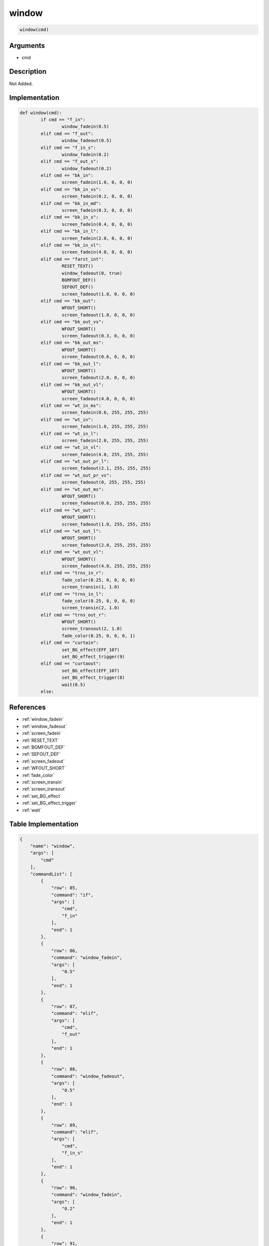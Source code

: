 .. _window:

window
========================

.. code-block:: text

	window(cmd)


Arguments
------------

* cmd

Description
-------------

Not Added.

Implementation
-------------

.. code-block:: python

	def window(cmd):
		if cmd == "f_in":
			window_fadein(0.5)
		elif cmd == "f_out":
			window_fadeout(0.5)
		elif cmd == "f_in_s":
			window_fadein(0.2)
		elif cmd == "f_out_s":
			window_fadeout(0.2)
		elif cmd == "bk_in":
			screen_fadein(1.0, 0, 0, 0)
		elif cmd == "bk_in_vs":
			screen_fadein(0.2, 0, 0, 0)
		elif cmd == "bk_in_md":
			screen_fadein(0.3, 0, 0, 0)
		elif cmd == "bk_in_s":
			screen_fadein(0.4, 0, 0, 0)
		elif cmd == "bk_in_l":
			screen_fadein(2.0, 0, 0, 0)
		elif cmd == "bk_in_vl":
			screen_fadein(4.0, 0, 0, 0)
		elif cmd == "farst_int":
			RESET_TEXT()
			window_fadeout(0, true)
			BGMFOUT_DEF()
			SEFOUT_DEF()
			screen_fadeout(1.0, 0, 0, 0)
		elif cmd == "bk_out":
			WFOUT_SHORT()
			screen_fadeout(1.0, 0, 0, 0)
		elif cmd == "bk_out_vs":
			WFOUT_SHORT()
			screen_fadeout(0.3, 0, 0, 0)
		elif cmd == "bk_out_ms":
			WFOUT_SHORT()
			screen_fadeout(0.6, 0, 0, 0)
		elif cmd == "bk_out_l":
			WFOUT_SHORT()
			screen_fadeout(2.0, 0, 0, 0)
		elif cmd == "bk_out_vl":
			WFOUT_SHORT()
			screen_fadeout(4.0, 0, 0, 0)
		elif cmd == "wt_in_ms":
			screen_fadein(0.6, 255, 255, 255)
		elif cmd == "wt_in":
			screen_fadein(1.0, 255, 255, 255)
		elif cmd == "wt_in_l":
			screen_fadein(2.0, 255, 255, 255)
		elif cmd == "wt_in_vl":
			screen_fadein(4.0, 255, 255, 255)
		elif cmd == "wt_out_pr_l":
			screen_fadeout(2.1, 255, 255, 255)
		elif cmd == "wt_out_pr_vs":
			screen_fadeout(0, 255, 255, 255)
		elif cmd == "wt_out_ms":
			WFOUT_SHORT()
			screen_fadeout(0.6, 255, 255, 255)
		elif cmd == "wt_out":
			WFOUT_SHORT()
			screen_fadeout(1.0, 255, 255, 255)
		elif cmd == "wt_out_l":
			WFOUT_SHORT()
			screen_fadeout(2.0, 255, 255, 255)
		elif cmd == "wt_out_vl":
			WFOUT_SHORT()
			screen_fadeout(4.0, 255, 255, 255)
		elif cmd == "trns_in_r":
			fade_color(0.25, 0, 0, 0, 0)
			screen_transin(1, 1.0)
		elif cmd == "trns_in_l":
			fade_color(0.25, 0, 0, 0, 0)
			screen_transin(2, 1.0)
		elif cmd == "trns_out_r":
			WFOUT_SHORT()
			screen_transout(2, 1.0)
			fade_color(0.25, 0, 0, 0, 1)
		elif cmd == "curtain":
			set_BG_effect(EFF_107)
			set_BG_effect_trigger(9)
		elif cmd == "curtaout":
			set_BG_effect(EFF_107)
			set_BG_effect_trigger(8)
			wait(0.5)
		else:

References
-------------
* :ref:`window_fadein`
* :ref:`window_fadeout`
* :ref:`screen_fadein`
* :ref:`RESET_TEXT`
* :ref:`BGMFOUT_DEF`
* :ref:`SEFOUT_DEF`
* :ref:`screen_fadeout`
* :ref:`WFOUT_SHORT`
* :ref:`fade_color`
* :ref:`screen_transin`
* :ref:`screen_transout`
* :ref:`set_BG_effect`
* :ref:`set_BG_effect_trigger`
* :ref:`wait`

Table Implementation
-------------

.. code-block:: json

	{
	    "name": "window",
	    "args": [
	        "cmd"
	    ],
	    "commandList": [
	        {
	            "row": 85,
	            "command": "if",
	            "args": [
	                "cmd",
	                "f_in"
	            ],
	            "end": 1
	        },
	        {
	            "row": 86,
	            "command": "window_fadein",
	            "args": [
	                "0.5"
	            ],
	            "end": 1
	        },
	        {
	            "row": 87,
	            "command": "elif",
	            "args": [
	                "cmd",
	                "f_out"
	            ],
	            "end": 1
	        },
	        {
	            "row": 88,
	            "command": "window_fadeout",
	            "args": [
	                "0.5"
	            ],
	            "end": 1
	        },
	        {
	            "row": 89,
	            "command": "elif",
	            "args": [
	                "cmd",
	                "f_in_s"
	            ],
	            "end": 1
	        },
	        {
	            "row": 90,
	            "command": "window_fadein",
	            "args": [
	                "0.2"
	            ],
	            "end": 1
	        },
	        {
	            "row": 91,
	            "command": "elif",
	            "args": [
	                "cmd",
	                "f_out_s"
	            ],
	            "end": 1
	        },
	        {
	            "row": 92,
	            "command": "window_fadeout",
	            "args": [
	                "0.2"
	            ],
	            "end": 1
	        },
	        {
	            "row": 93,
	            "command": "elif",
	            "args": [
	                "cmd",
	                "bk_in"
	            ],
	            "end": 1
	        },
	        {
	            "row": 94,
	            "command": "screen_fadein",
	            "args": [
	                "1.0",
	                "0",
	                "0",
	                "0"
	            ],
	            "end": 1
	        },
	        {
	            "row": 95,
	            "command": "elif",
	            "args": [
	                "cmd",
	                "bk_in_vs"
	            ],
	            "end": 1
	        },
	        {
	            "row": 96,
	            "command": "screen_fadein",
	            "args": [
	                "0.2",
	                "0",
	                "0",
	                "0"
	            ],
	            "end": 1
	        },
	        {
	            "row": 97,
	            "command": "elif",
	            "args": [
	                "cmd",
	                "bk_in_md"
	            ],
	            "end": 1
	        },
	        {
	            "row": 98,
	            "command": "screen_fadein",
	            "args": [
	                "0.3",
	                "0",
	                "0",
	                "0"
	            ],
	            "end": 1
	        },
	        {
	            "row": 99,
	            "command": "elif",
	            "args": [
	                "cmd",
	                "bk_in_s"
	            ],
	            "end": 1
	        },
	        {
	            "row": 100,
	            "command": "screen_fadein",
	            "args": [
	                "0.4",
	                "0",
	                "0",
	                "0"
	            ],
	            "end": 1
	        },
	        {
	            "row": 101,
	            "command": "elif",
	            "args": [
	                "cmd",
	                "bk_in_l"
	            ],
	            "end": 1
	        },
	        {
	            "row": 102,
	            "command": "screen_fadein",
	            "args": [
	                "2.0",
	                "0",
	                "0",
	                "0"
	            ],
	            "end": 1
	        },
	        {
	            "row": 103,
	            "command": "elif",
	            "args": [
	                "cmd",
	                "bk_in_vl"
	            ],
	            "end": 1
	        },
	        {
	            "row": 104,
	            "command": "screen_fadein",
	            "args": [
	                "4.0",
	                "0",
	                "0",
	                "0"
	            ],
	            "end": 1
	        },
	        {
	            "row": 105,
	            "command": "elif",
	            "args": [
	                "cmd",
	                "farst_int"
	            ],
	            "end": 1
	        },
	        {
	            "row": 106,
	            "command": "RESET_TEXT",
	            "args": [],
	            "end": 1
	        },
	        {
	            "row": 107,
	            "command": "window_fadeout",
	            "args": [
	                "0",
	                "true"
	            ],
	            "end": 1
	        },
	        {
	            "row": 108,
	            "command": "BGMFOUT_DEF",
	            "args": [],
	            "end": 1
	        },
	        {
	            "row": 109,
	            "command": "SEFOUT_DEF",
	            "args": [],
	            "end": 1
	        },
	        {
	            "row": 110,
	            "command": "screen_fadeout",
	            "args": [
	                "1.0",
	                "0",
	                "0",
	                "0"
	            ],
	            "end": 1
	        },
	        {
	            "row": 111,
	            "command": "elif",
	            "args": [
	                "cmd",
	                "bk_out"
	            ],
	            "end": 1
	        },
	        {
	            "row": 112,
	            "command": "WFOUT_SHORT",
	            "args": [],
	            "end": 1
	        },
	        {
	            "row": 113,
	            "command": "screen_fadeout",
	            "args": [
	                "1.0",
	                "0",
	                "0",
	                "0"
	            ],
	            "end": 1
	        },
	        {
	            "row": 114,
	            "command": "elif",
	            "args": [
	                "cmd",
	                "bk_out_vs"
	            ],
	            "end": 1
	        },
	        {
	            "row": 115,
	            "command": "WFOUT_SHORT",
	            "args": [],
	            "end": 1
	        },
	        {
	            "row": 116,
	            "command": "screen_fadeout",
	            "args": [
	                "0.3",
	                "0",
	                "0",
	                "0"
	            ],
	            "end": 1
	        },
	        {
	            "row": 117,
	            "command": "elif",
	            "args": [
	                "cmd",
	                "bk_out_ms"
	            ],
	            "end": 1
	        },
	        {
	            "row": 118,
	            "command": "WFOUT_SHORT",
	            "args": [],
	            "end": 1
	        },
	        {
	            "row": 119,
	            "command": "screen_fadeout",
	            "args": [
	                "0.6",
	                "0",
	                "0",
	                "0"
	            ],
	            "end": 1
	        },
	        {
	            "row": 120,
	            "command": "elif",
	            "args": [
	                "cmd",
	                "bk_out_l"
	            ],
	            "end": 1
	        },
	        {
	            "row": 121,
	            "command": "WFOUT_SHORT",
	            "args": [],
	            "end": 1
	        },
	        {
	            "row": 122,
	            "command": "screen_fadeout",
	            "args": [
	                "2.0",
	                "0",
	                "0",
	                "0"
	            ],
	            "end": 1
	        },
	        {
	            "row": 123,
	            "command": "elif",
	            "args": [
	                "cmd",
	                "bk_out_vl"
	            ],
	            "end": 1
	        },
	        {
	            "row": 124,
	            "command": "WFOUT_SHORT",
	            "args": [],
	            "end": 1
	        },
	        {
	            "row": 125,
	            "command": "screen_fadeout",
	            "args": [
	                "4.0",
	                "0",
	                "0",
	                "0"
	            ],
	            "end": 1
	        },
	        {
	            "row": 126,
	            "command": "elif",
	            "args": [
	                "cmd",
	                "wt_in_ms"
	            ],
	            "end": 1
	        },
	        {
	            "row": 127,
	            "command": "screen_fadein",
	            "args": [
	                "0.6",
	                "255",
	                "255",
	                "255"
	            ],
	            "end": 1
	        },
	        {
	            "row": 128,
	            "command": "elif",
	            "args": [
	                "cmd",
	                "wt_in"
	            ],
	            "end": 1
	        },
	        {
	            "row": 129,
	            "command": "screen_fadein",
	            "args": [
	                "1.0",
	                "255",
	                "255",
	                "255"
	            ],
	            "end": 1
	        },
	        {
	            "row": 130,
	            "command": "elif",
	            "args": [
	                "cmd",
	                "wt_in_l"
	            ],
	            "end": 1
	        },
	        {
	            "row": 131,
	            "command": "screen_fadein",
	            "args": [
	                "2.0",
	                "255",
	                "255",
	                "255"
	            ],
	            "end": 1
	        },
	        {
	            "row": 132,
	            "command": "elif",
	            "args": [
	                "cmd",
	                "wt_in_vl"
	            ],
	            "end": 1
	        },
	        {
	            "row": 133,
	            "command": "screen_fadein",
	            "args": [
	                "4.0",
	                "255",
	                "255",
	                "255"
	            ],
	            "end": 1
	        },
	        {
	            "row": 134,
	            "command": "elif",
	            "args": [
	                "cmd",
	                "wt_out_pr_l"
	            ],
	            "end": 1
	        },
	        {
	            "row": 135,
	            "command": "screen_fadeout",
	            "args": [
	                "2.1",
	                "255",
	                "255",
	                "255"
	            ],
	            "end": 1
	        },
	        {
	            "row": 136,
	            "command": "elif",
	            "args": [
	                "cmd",
	                "wt_out_pr_vs"
	            ],
	            "end": 1
	        },
	        {
	            "row": 137,
	            "command": "screen_fadeout",
	            "args": [
	                "0",
	                "255",
	                "255",
	                "255"
	            ],
	            "end": 1
	        },
	        {
	            "row": 138,
	            "command": "elif",
	            "args": [
	                "cmd",
	                "wt_out_ms"
	            ],
	            "end": 1
	        },
	        {
	            "row": 139,
	            "command": "WFOUT_SHORT",
	            "args": [],
	            "end": 1
	        },
	        {
	            "row": 140,
	            "command": "screen_fadeout",
	            "args": [
	                "0.6",
	                "255",
	                "255",
	                "255"
	            ],
	            "end": 1
	        },
	        {
	            "row": 141,
	            "command": "elif",
	            "args": [
	                "cmd",
	                "wt_out"
	            ],
	            "end": 1
	        },
	        {
	            "row": 142,
	            "command": "WFOUT_SHORT",
	            "args": [],
	            "end": 1
	        },
	        {
	            "row": 143,
	            "command": "screen_fadeout",
	            "args": [
	                "1.0",
	                "255",
	                "255",
	                "255"
	            ],
	            "end": 1
	        },
	        {
	            "row": 144,
	            "command": "elif",
	            "args": [
	                "cmd",
	                "wt_out_l"
	            ],
	            "end": 1
	        },
	        {
	            "row": 145,
	            "command": "WFOUT_SHORT",
	            "args": [],
	            "end": 1
	        },
	        {
	            "row": 146,
	            "command": "screen_fadeout",
	            "args": [
	                "2.0",
	                "255",
	                "255",
	                "255"
	            ],
	            "end": 1
	        },
	        {
	            "row": 147,
	            "command": "elif",
	            "args": [
	                "cmd",
	                "wt_out_vl"
	            ],
	            "end": 1
	        },
	        {
	            "row": 148,
	            "command": "WFOUT_SHORT",
	            "args": [],
	            "end": 1
	        },
	        {
	            "row": 149,
	            "command": "screen_fadeout",
	            "args": [
	                "4.0",
	                "255",
	                "255",
	                "255"
	            ],
	            "end": 1
	        },
	        {
	            "row": 150,
	            "command": "elif",
	            "args": [
	                "cmd",
	                "trns_in_r"
	            ],
	            "end": 1
	        },
	        {
	            "row": 151,
	            "command": "fade_color",
	            "args": [
	                "0.25",
	                "0",
	                "0",
	                "0",
	                "0"
	            ],
	            "end": 1
	        },
	        {
	            "row": 152,
	            "command": "screen_transin",
	            "args": [
	                "1",
	                "1.0"
	            ],
	            "end": 1
	        },
	        {
	            "row": 153,
	            "command": "elif",
	            "args": [
	                "cmd",
	                "trns_in_l"
	            ],
	            "end": 1
	        },
	        {
	            "row": 154,
	            "command": "fade_color",
	            "args": [
	                "0.25",
	                "0",
	                "0",
	                "0",
	                "0"
	            ],
	            "end": 1
	        },
	        {
	            "row": 155,
	            "command": "screen_transin",
	            "args": [
	                "2",
	                "1.0"
	            ],
	            "end": 1
	        },
	        {
	            "row": 156,
	            "command": "elif",
	            "args": [
	                "cmd",
	                "trns_out_r"
	            ],
	            "end": 1
	        },
	        {
	            "row": 157,
	            "command": "WFOUT_SHORT",
	            "args": [],
	            "end": 1
	        },
	        {
	            "row": 158,
	            "command": "screen_transout",
	            "args": [
	                "2",
	                "1.0"
	            ],
	            "end": 1
	        },
	        {
	            "row": 159,
	            "command": "fade_color",
	            "args": [
	                "0.25",
	                "0",
	                "0",
	                "0",
	                "1"
	            ],
	            "end": 1
	        },
	        {
	            "row": 160,
	            "command": "elif",
	            "args": [
	                "cmd",
	                "curtain"
	            ],
	            "end": 1
	        },
	        {
	            "row": 161,
	            "command": "set_BG_effect",
	            "args": [
	                "EFF_107"
	            ],
	            "end": 1
	        },
	        {
	            "row": 162,
	            "command": "set_BG_effect_trigger",
	            "args": [
	                "9"
	            ],
	            "end": 1
	        },
	        {
	            "row": 163,
	            "command": "elif",
	            "args": [
	                "cmd",
	                "curtaout"
	            ],
	            "end": 1
	        },
	        {
	            "row": 164,
	            "command": "set_BG_effect",
	            "args": [
	                "EFF_107"
	            ],
	            "end": 1
	        },
	        {
	            "row": 165,
	            "command": "set_BG_effect_trigger",
	            "args": [
	                "8"
	            ],
	            "end": 1
	        },
	        {
	            "row": 166,
	            "command": "wait",
	            "args": [
	                "0.5"
	            ],
	            "end": 1
	        },
	        {
	            "row": 167,
	            "command": "else",
	            "args": [],
	            "end": 1
	        },
	        {
	            "row": 168,
	            "command": "endif",
	            "args": [],
	            "end": 1
	        }
	    ]
	}

Sample
-------------

.. code-block:: json

	{}
